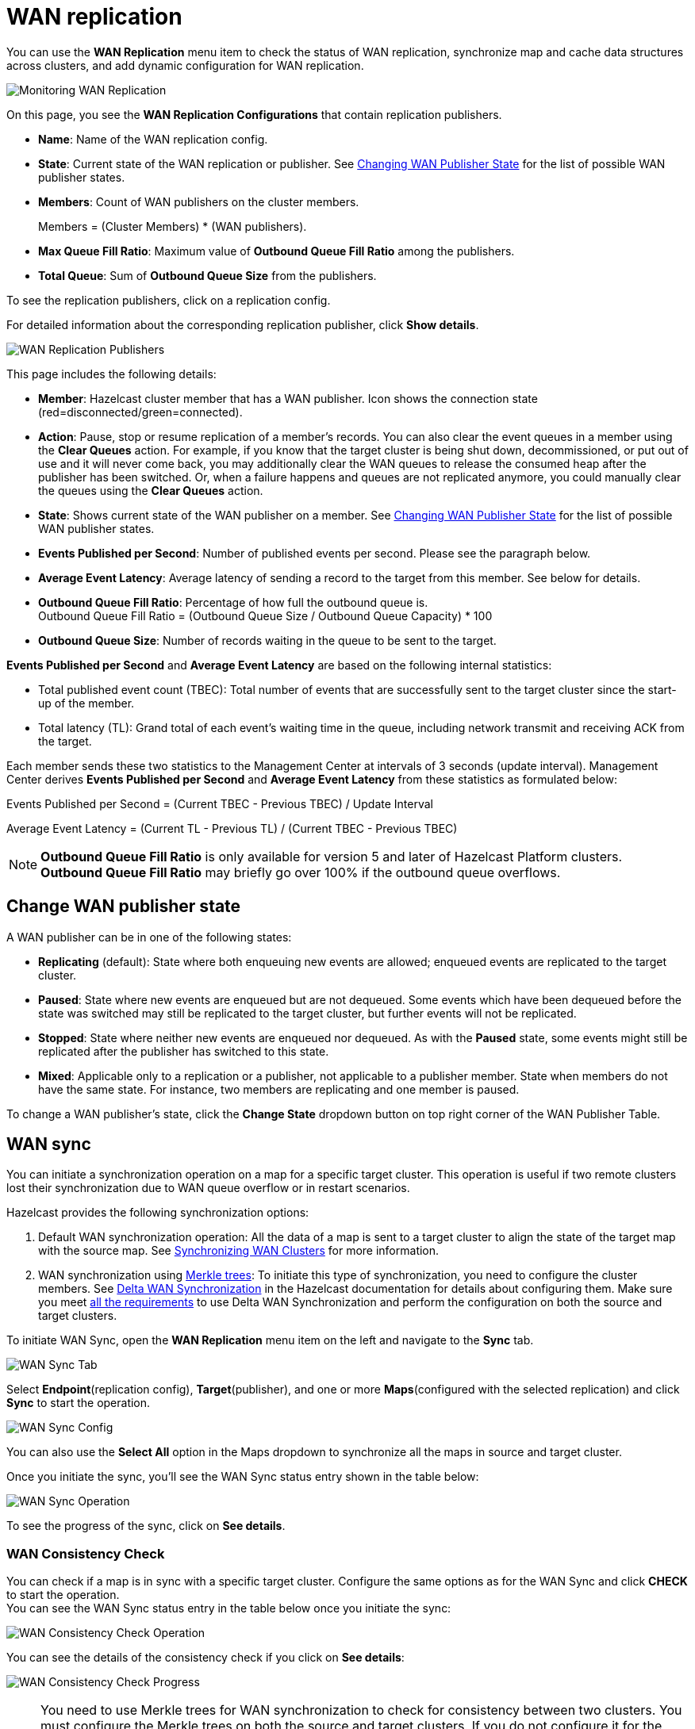 = WAN replication
:description: You can use the WAN Replication menu item to check the status of WAN replication, synchronize map and cache data structures across clusters, and add dynamic configuration for WAN replication.
:page-aliases: monitor-imdg:monitor-wan-replication.adoc
:page-enterprise: true

You can use the *WAN Replication* menu item to check the status of WAN replication, synchronize map and cache data structures across clusters, and add dynamic configuration for WAN replication.

image:ROOT:WanReplication.png[Monitoring WAN Replication]

On this page, you see the **WAN Replication Configurations** that contain replication publishers.

* **Name**: Name of the WAN replication config.
* **State**: Current state of the WAN replication or publisher. See
<<changing-wan-publisher-state, Changing WAN Publisher State>> for the
list of possible WAN publisher states.
* **Members**: Count of WAN publishers on the cluster members.
+
Members = (Cluster Members) * (WAN publishers).
* **Max Queue Fill Ratio**: Maximum value of **Outbound Queue Fill Ratio** among the publishers.
* **Total Queue**: Sum of **Outbound Queue Size** from the publishers.

To see the replication publishers, click on a replication config.

For detailed information about the corresponding replication publisher, click *Show details*.

image:ROOT:WanReplicationPublishers.png[WAN Replication Publishers]

This page includes the following details:

* **Member**: Hazelcast cluster member that has a WAN publisher. Icon shows the connection state (red=disconnected/green=connected).
* **Action**: Pause, stop or resume replication of a member's
records. You can also clear the event queues in a member using
the *Clear Queues* action.  For example, if you know that the
target cluster is being shut down, decommissioned, or put out of use
and it will never come back, you may additionally clear the WAN queues
to release the consumed heap after the publisher has been switched. Or,
when a failure happens and queues are not replicated anymore, you could
manually clear the queues using the *Clear Queues* action.
* **State**: Shows current state of the WAN publisher on a member. See
<<changing-wan-publisher-state, Changing WAN Publisher State>> for the
list of possible WAN publisher states.
* **Events Published per Second**: Number of published events
per second. Please see the paragraph below.
* **Average Event Latency**: Average latency of sending a record
to the target from this member. See below for details.
* **Outbound Queue Fill Ratio**: Percentage of how full the outbound queue is. +
Outbound Queue Fill Ratio = (Outbound Queue Size / Outbound Queue Capacity) * 100
* **Outbound Queue Size**: Number of records waiting in the queue
to be sent to the target.

**Events Published per Second** and **Average Event Latency** are
based on the following internal statistics:

* Total published event count (TBEC): Total number of events that
are successfully sent to the target cluster since the start-up of the member.
* Total latency (TL): Grand total of each event's waiting time in
the queue, including network transmit and receiving ACK from the target.

Each member sends these two statistics to the Management Center at
intervals of 3 seconds (update interval). Management Center derives
**Events Published per Second** and **Average Event Latency** from
these statistics as formulated below:

Events Published per Second = (Current TBEC - Previous TBEC) / Update Interval

Average Event Latency = (Current TL - Previous TL) / (Current TBEC - Previous TBEC)

NOTE: **Outbound Queue Fill Ratio** is only available for version 5 and later of Hazelcast Platform clusters.
**Outbound Queue Fill Ratio** may briefly go over 100% if the outbound queue overflows.

[[changing-wan-publisher-state]]
== Change WAN publisher state

A WAN publisher can be in one of the following states:

* *Replicating* (default): State where both enqueuing new events are
allowed; enqueued events are replicated to the
target cluster.
* *Paused*: State where new events are enqueued but are not dequeued.
Some events which have been dequeued before
the state was switched may still be replicated to the target cluster,
but further events will not be
replicated.
* *Stopped*: State where neither new events are enqueued nor dequeued.
As with the *Paused* state, some events might
still be replicated after the publisher has switched to this state.
* *Mixed*: Applicable only to a replication or a publisher, not applicable to a publisher member.
State when members do not have the same state. For instance, two members are replicating
and one member is paused.

To change a WAN publisher's state, click the *Change State*
dropdown button on top right corner of the WAN Publisher Table.

[[wan-sync]]
== WAN sync

You can initiate a synchronization operation on a map for a specific
target cluster. This operation is useful if
two remote clusters lost their synchronization due to WAN queue overflow
or in restart scenarios.

Hazelcast provides the following synchronization options:

. Default WAN synchronization operation: All the data of a map is sent to a target cluster to align the state of the target map with the
source map. See xref:{page-latest-supported-hazelcast}@hazelcast:wan:advanced-features.adoc#synchronizing-wan-clusters[Synchronizing WAN Clusters]
for more information.
. WAN synchronization using https://en.wikipedia.org/wiki/Merkle_tree[Merkle trees]: To
initiate this type of synchronization, you need to configure the
cluster members. See
xref:{page-latest-supported-hazelcast}@hazelcast:wan:advanced-features.adoc#delta-wan-synchronization[Delta WAN Synchronization] 
in the Hazelcast documentation for details about configuring them. Make sure
you meet xref:{page-latest-supported-hazelcast}@hazelcast:wan:advanced-features.adoc#requirements-for-delta-wan-sync[all the requirements]
to use Delta WAN Synchronization and perform the configuration on both the source and target clusters.

To initiate WAN Sync, open the **WAN Replication** menu item on the left
and navigate to the **Sync** tab.

image:ROOT:WanSyncTab.png[WAN Sync Tab]

Select *Endpoint*(replication config), *Target*(publisher), and one or more *Maps*(configured with the selected replication)
and click **Sync** to start the operation.

image:ROOT:WanSyncConfig.png[WAN Sync Config]

You can also use the *Select All* option in the Maps dropdown 
to synchronize all the maps in source and target cluster.

Once you initiate the sync, you'll see the WAN Sync status entry shown in the table below:

image:ROOT:WanSyncOperation.png[WAN Sync Operation]

To see the progress of the sync, click on *See details*.

[[wan-consistency-check]]
=== WAN Consistency Check

You can check if a map is in sync with a specific target cluster.
Configure the same options as for the WAN Sync and click
**CHECK** to start the operation. +
You can see the WAN Sync status entry in the table below once you initiate the sync:

image:ROOT:WanConsistencyCheckOperation.png[WAN Consistency Check Operation]

You can see the details of the consistency check if you click on *See details*:

image:ROOT:WanConsistencyCheckProgress.png[WAN Consistency Check Progress]

NOTE: You need to use Merkle trees for WAN synchronization to 
check for consistency between two
clusters. You must configure the Merkle trees on both the source and
target clusters. If you do not configure it for the source
cluster, consistency check is ignored. If it's enabled for the
source cluster but not for the target cluster,
all entries are reported as if they need a sync, because a sync
operation will be a full sync in the absence of
Merkle trees.

image:ROOT:WanConsistencyCheckIgnored.png[WAN Consistency Check Ignored]

[[add-temporary-wan-replication-config]]
=== Add temporary WAN replication configuration

You can add a temporary WAN replication configuration dynamically to a
cluster. It is useful for having one-off
WAN sync operations. The added configuration is not persistent, so it does not survive a member restart.

If you configure a data structure to use the new WAN configuration, entries added after the configuration change
are automatically replicated by the new WAN replication configuration.

image:ROOT:AddWanReplicationConfiguration.png[Add Temporary WAN Replication Configuration]

After clicking the **Add Configuration** button, the new WAN replication configuration
is added to the cluster.
You can see the new configuration when you try to initiate a WAN sync operation, as
described in the previous section.

== Related resources

For details about this feature, see xref:{page-latest-supported-hazelcast}@hazelcast:wan:wan.adoc#synchronizing-wan-clusters[WAN Replication] in the Platform documentation. 
